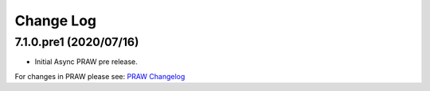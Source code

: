 Change Log
==========

7.1.0.pre1 (2020/07/16)
------------------

* Initial Async PRAW pre release.


For changes in PRAW please see: `PRAW Changelog
<https://praw.readthedocs.io/en/latest/pages/changelog.html>`_
